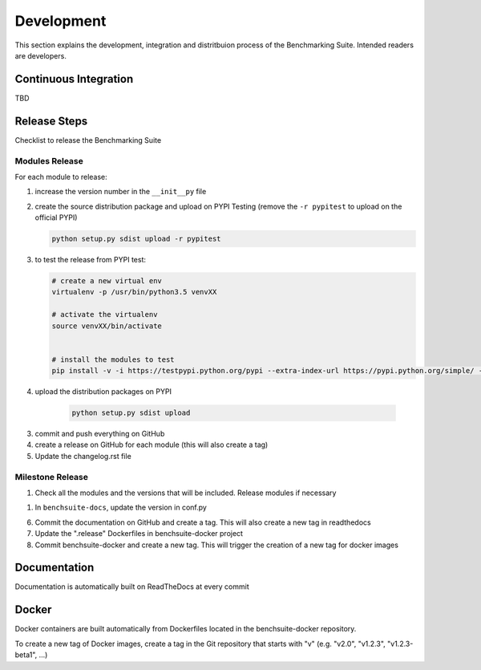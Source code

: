.. Benchmarking Suite
.. Copyright 2014-2017 Engineering Ingegneria Informatica S.p.A.

.. Licensed under the Apache License, Version 2.0 (the "License");
.. you may not use this file except in compliance with the License.
.. You may obtain a copy of the License at
.. http://www.apache.org/licenses/LICENSE-2.0

.. Unless required by applicable law or agreed to in writing, software
.. distributed under the License is distributed on an "AS IS" BASIS,
.. WITHOUT WARRANTIES OR CONDITIONS OF ANY KIND, either express or implied.
.. See the License for the specific language governing permissions and
.. limitations under the License.

.. Developed in the ARTIST EU project (www.artist-project.eu) and in the
.. CloudPerfect EU project (https://cloudperfect.eu/)

###########
Development
###########

This section explains the development, integration and distritbuion process of the Benchmarking Suite. Intended readers are developers.

Continuous Integration
======================

TBD


Release Steps
=============

Checklist to release the Benchmarking Suite


Modules Release
---------------

For each module to release:

1. increase the version number in the ``__init__py`` file
   
2. create the source distribution package and upload on PYPI Testing (remove the ``-r pypitest`` to upload on the official PYPI)

   .. code-block:: bash

    python setup.py sdist upload -r pypitest

3. to test the release from PYPI test:

   .. code-block:: bash

    # create a new virtual env
    virtualenv -p /usr/bin/python3.5 venvXX

    # activate the virtualenv
    source venvXX/bin/activate


    # install the modules to test
    pip install -v -i https://testpypi.python.org/pypi --extra-index-url https://pypi.python.org/simple/ -U benchsuite.core


4. upload the distribution packages on PYPI

    .. code-block:: bash

        python setup.py sdist upload

3. commit and push everything on GitHub

4. create a release on GitHub for each module (this will also create a tag)

5. Update the changelog.rst file


Milestone Release
-----------------

1. Check all the modules and the versions that will be included. Release modules if necessary

1. In ``benchsuite-docs``, update the version in conf.py

6. Commit the documentation on GitHub and create a tag. This will also create a new tag in readthedocs

7. Update the ".release" Dockerfiles in benchsuite-docker project

8. Commit benchsuite-docker and create a new tag. This will trigger the creation of a new tag for docker images


Documentation
=============

Documentation is automatically built on ReadTheDocs at every commit


Docker
======

Docker containers are built automatically from Dockerfiles located in the benchsuite-docker repository.

To create a new tag of Docker images, create a tag in the Git repository that starts with "v" (e.g. "v2.0", "v1.2.3", "v1.2.3-beta1", ...)